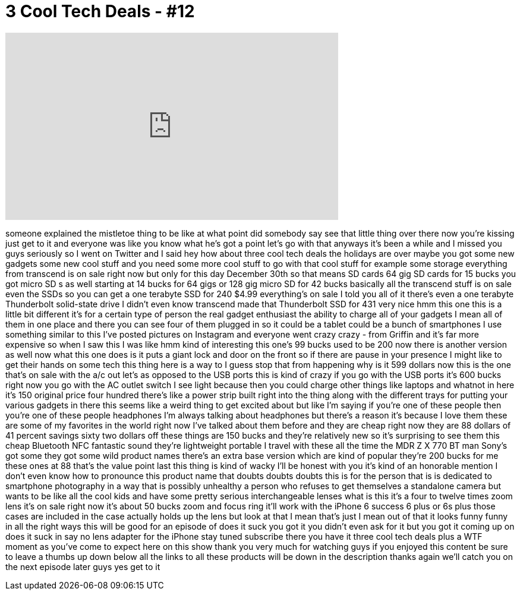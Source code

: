 = 3 Cool Tech Deals - #12
:published_at: 2015-12-30
:hp-alt-title: 3 Cool Tech Deals - #12
:hp-image: https://i.ytimg.com/vi/aRH3v3kTrr4/maxresdefault.jpg


++++
<iframe width="560" height="315" src="https://www.youtube.com/embed/aRH3v3kTrr4?rel=0" frameborder="0" allow="autoplay; encrypted-media" allowfullscreen></iframe>
++++

someone explained the mistletoe thing to
be like at what point did somebody say
see that little thing over there now
you're kissing just get to it and
everyone was like you know what he's got
a point let's go with that anyways it's
been a while and I missed you guys
seriously so I went on Twitter and I
said hey how about three cool tech deals
the holidays are over maybe you got some
new gadgets some new cool stuff and you
need some more cool stuff to go with
that cool stuff for example some storage
everything from transcend is on sale
right now but only for this day December
30th
so that means SD cards 64 gig SD cards
for 15 bucks you got micro SD s as well
starting at 14 bucks for 64 gigs or 128
gig micro SD for 42 bucks basically all
the transcend stuff is on sale even the
SSDs so you can get a one terabyte SSD
for 240 $4.99 everything's on sale I
told you all of it there's even a one
terabyte Thunderbolt solid-state drive I
didn't even know transcend made that
Thunderbolt SSD for 431 very nice hmm
this one this is a little bit different
it's for a certain type of person the
real gadget enthusiast the ability to
charge all of your gadgets I mean all of
them in one place and there you can see
four of them plugged in so it could be a
tablet could be a bunch of smartphones I
use something similar to this I've
posted pictures on Instagram and
everyone went crazy
crazy - from Griffin and it's far more
expensive so when I saw this I was like
hmm kind of interesting this one's 99
bucks used to be 200 now there is
another version as well
now what this one does is it puts a
giant lock and door on the front so if
there are pause in your presence I might
like to get their hands on some tech
this thing here is a way to I guess stop
that from happening why is it 599
dollars now this is the one that's on
sale with the a/c out
let's as opposed to the USB ports this
is kind of crazy if you go with the USB
ports it's 600 bucks right now you go
with the AC outlet switch I see light
because then you could charge other
things like laptops and whatnot in here
it's 150 original price four hundred
there's like a power strip built right
into the thing along with the different
trays for putting your various gadgets
in there this seems like a weird thing
to get excited about but like I'm saying
if you're one of these people then
you're one of these people headphones
I'm always talking about headphones but
there's a reason it's because I love
them these are some of my favorites in
the world right now I've talked about
them before and they are cheap right now
they are 88 dollars of 41 percent
savings sixty two dollars off these
things are 150 bucks and they're
relatively new so it's surprising to see
them this cheap Bluetooth NFC fantastic
sound they're lightweight portable I
travel with these all the time the MDR Z
X 770 BT man Sony's got some they got
some wild product names there's an extra
base version which are kind of popular
they're 200 bucks for me these ones at
88 that's the value point last this
thing is kind of wacky I'll be honest
with you
it's kind of an honorable mention I
don't even know how to pronounce this
product name that doubts doubts doubts
this is for the person that is is
dedicated to smartphone photography in a
way that is possibly unhealthy a person
who refuses to get themselves a
standalone camera but wants to be like
all the cool kids and have some pretty
serious interchangeable lenses what is
this it's a four to twelve times zoom
lens it's on sale right now it's about
50 bucks zoom and focus ring it'll work
with the iPhone 6 success 6 plus or 6s
plus those cases are included in the
case actually holds up the lens but look
at that I mean that's just I mean out of
that it looks funny funny in all the
right ways this will be good for an
episode of does it suck you got it you
didn't even ask for it but you got it
coming up on does it suck in say no
lens adapter for the iPhone stay tuned
subscribe there you have it three cool
tech deals plus a WTF moment as you've
come to expect here on this show thank
you very much for watching guys if you
enjoyed this content be sure to leave a
thumbs up down below all the links to
all these products will be down in the
description thanks again we'll catch you
on the next episode later guys
yes get to it